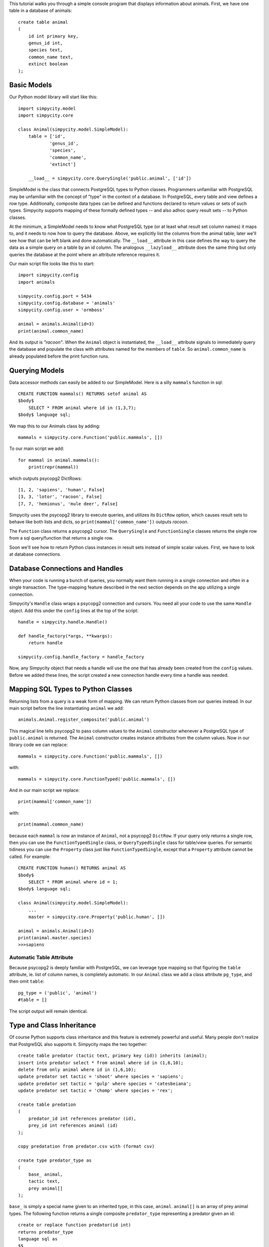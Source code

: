 This tutorial walks you through a simple console program that displays information about animals. First, we have one table in a database of animals::

    create table animal
    (
        id int primary key,
        genus_id int,
        species text,
        common_name text,
        extinct boolean
    );


Basic Models
============

Our Python model library will start like this::

    import simpycity.model
    import simpycity.core

    class Animal(simpycity.model.SimpleModel):
        table = ['id',
                'genus_id',
                'species',
                'common_name',
                'extinct']

        __load__ = simpycity.core.QuerySingle('public.animal', ['id'])

SimpleModel is the class that connects PostgreSQL types to Python classes. Programmers unfamiliar with PostgreSQL may be unfamiliar with the concept of "type" in the context of a database. In PostgreSQL, every table and view defines a row type. Additionally, composite data types can be defined and functions declared to return values or sets of such types. Simpycity supports mapping of these formally defined types -- and also adhoc query result sets -- to Python classes.

At the minimum, a SimpleModel needs to know what PostgreSQL type (or at least what result set column names) it maps to, and it needs to now how to query the database. Above, we explicitly list the columns from the animal table; later we'll see how that can be left blank and done automatically. The ``__load__`` attribute in this case defines the way to query the data as a simple query on a table by an id column. The analogous ``__lazyload__`` attribute does the same thing but only queries the database at the point where an attribute reference requires it.

Our main script file looks like this to start::

    import simpycity.config
    import animals

    simpycity.config.port = 5434
    simpycity.config.database = 'animals'
    simpycity.config.user = 'ormboss'

    animal = animals.Animal(id=3)
    print(animal.common_name)

And its output is *"racoon"*. When the ``Animal`` object is instantiated, the ``__load__`` attribute signals to immediately query the database and populate the class with attributes named for the members of ``table``. So ``animal.common_name`` is already populated before the print function runs.


Querying Models
===============

Data accessor methods can easily be added to our SimpleModel.  Here is a silly ``mammals`` function in sql::

    CREATE FUNCTION mammals() RETURNS setof animal AS
    $body$
        SELECT * FROM animal where id in (1,3,7);
    $body$ language sql;

We map this to our Animals class by adding::

    mammals = simpycity.core.Function('public.mammals', [])

To our main script we add::

    for mammal in animal.mammals():
        print(repr(mammal))

which outputs psycopg2 DictRows::

    [1, 2, 'sapiens', 'human', False]
    [3, 3, 'lotor', 'racoon', False]
    [7, 7, 'hemionus', 'mule deer', False]

Simpycity uses the psycopg2 library to execute queries, and utilizes its ``DictRow`` option, which causes result sets to behave like both lists and dicts, so ``print(mammal['common_name'])`` outputs *racoon*.

The ``Function`` class returns a psycopg2 cursor.  The ``QuerySingle`` and ``FunctionSingle`` classes returns the single row from a sql query/function that returns a single row.

Soon we'll see how to return Python class instances in result sets instead of simple scalar values. First, we have to look at database connections.


Database Connections and Handles
================================

When your code is running a bunch of queries, you normally want them running in a single connection and often in a single transaction. The type-mapping feature described in the next section depends on the app utilizing a single connection.

Simpycity's ``Handle`` class wraps a psycopg2 connection and cursors. You need all your code to use the same ``Handle`` object.  Add this under the ``config`` lines at the top of the script::

    handle = simpycity.handle.Handle()

    def handle_factory(*args, **kwargs):
        return handle

    simpycity.config.handle_factory = handle_factory

Now, any Simpycity object that needs a handle will use the one that has already been created from the ``config`` values. Before we added these lines, the script created a new connection handle every time a handle was needed.


Mapping SQL Types to Python Classes
===================================

Returning lists from a query is a weak form of mapping. We can return Python classes from our queries instead. In our main script before the line instantiating ``animal`` we add::

    animals.Animal.register_composite('public.animal')

This magical line tells psycopg2 to pass column values to the ``Animal`` constructor whenever a PostgreSQL type of ``public.animal`` is returned. The ``Animal`` constructor creates instance attributes from the column values.  Now in our library code we can replace::

    mammals = simpycity.core.Function('public.mammals', [])

with::

    mammals = simpycity.core.FunctionTyped('public.mammals', [])

And in our main script we replace::

    print(mammal['common_name'])

with::

    print(mammal.common_name)

because each ``mammal`` is now an instance of ``Animal``, not a psycopg2 ``DictRow``. If your query only returns a single row, then you can use the ``FunctionTypedSingle`` class, or ``QueryTypedSingle`` class for table/view queries. For semantic tidiness you can use the ``Property`` class just like ``FunctionTypedSingle``, except that a ``Property`` attribute cannot be called. For example::

    CREATE FUNCTION human() RETURNS animal AS
    $body$
        SELECT * FROM animal where id = 1;
    $body$ language sql;

    class Animal(simpycity.model.SimpleModel):
        ...
        master = simpycity.core.Property('public.human', [])

    animal = animals.Animal(id=3)
    print(animal.master.species)
    >>>sapiens

Automatic Table Attribute
-------------------------

Because psycopg2 is deeply familiar with PostgreSQL, we can leverage type mapping so that figuring the ``table`` attribute, ie. list of column names, is completely automatic. In our ``Animal`` class we add a class attribute ``pg_type``, and then omit ``table``::

    pg_type = ('public', 'animal')
    #table = []

The script output will remain identical.


Type and Class Inheritance
==========================

Of course Python supports class inheritance and this feature is extremely powerful and useful. Many people don't realize that PostgreSQL also supports it. Simpycity maps the two together::

    create table predator (tactic text, primary key (id)) inherits (animal);
    insert into predator select * from animal where id in (1,6,10);
    delete from only animal where id in (1,6,10);
    update predator set tactic = 'shoot' where species = 'sapiens';
    update predator set tactic = 'gulp' where species = 'catesbeiana';
    update predator set tactic = 'chomp' where species = 'rex';

    create table predation
    (
        predator_id int references predator (id),
        prey_id int references animal (id)
    );

    copy predatation from predator.csv with (format csv)

    create type predator_type as
    (
        base_ animal,
        tactic text,
        prey animal[]
    );

``base_`` is simply a special name given to an inherited type, in this case, ``animal``.  ``animal[]`` is an array of prey animal types. The following function returns a single composite ``predator_type`` representing a predator given an id::

    create or replace function predator(id int)
    returns predator_type
    language sql as
    $$
    select
        row(p1.id, p1.genus_id, p1.species, p1.common_name, p1.extinct)::animal,
        p1.tactic,
        array_agg(row(prey.*)::animal)::animal[]
    from 
        predator p1
        join predation p2 on p1.id = p2.predator_id
        join animal prey on prey.id = p2.prey_id
    where p1.id = $1
    group by 1,2;
    $$;

Now inherit the base class. If you want ``table`` to be automatically figured, do not override it::

    class Predator(Animal):
        pg_type = ('public', 'predator_type')
        __load__ = simpycity.core.FunctionTypedSingle('public.predator', ['id'])

In the main script be sure to register this class *after* the superclass::

    animals.Predator.register_composite('public.predator_type')
    trex = animals.Predator(id=10)
    print("{0}, {1}!".format(trex.common_name, trex.tactic))
    for victim in trex.prey:
        print('Victim: ' + victim.common_name)
    >>>tyranosaurus rex, chomp!
    >>>Victim: mule deer
    >>>Victim: elephant
